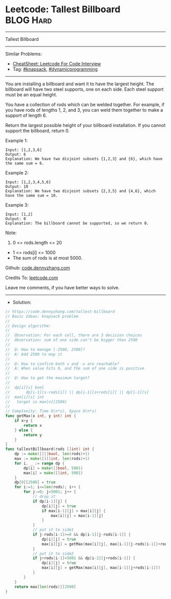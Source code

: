 * Leetcode: Tallest Billboard                                   :BLOG:Hard:
#+STARTUP: showeverything
#+OPTIONS: toc:nil \n:t ^:nil creator:nil d:nil
:PROPERTIES:
:type:     knapsack, dynamicprogramming
:END:
---------------------------------------------------------------------
Tallest Billboard
---------------------------------------------------------------------
#+BEGIN_HTML
<a href="https://github.com/dennyzhang/code.dennyzhang.com/tree/master/problems/tallest-billboard"><img align="right" width="200" height="183" src="https://www.dennyzhang.com/wp-content/uploads/denny/watermark/github.png" /></a>
#+END_HTML
Similar Problems:
- [[https://cheatsheet.dennyzhang.com/cheatsheet-leetcode-A4][CheatSheet: Leetcode For Code Interview]]
- Tag: [[https://code.dennyzhang.com/review-knapsack][#knapsack]], [[https://code.dennyzhang.com/review-dynamicprogramming][#dynamicprogramming]]
---------------------------------------------------------------------
You are installing a billboard and want it to have the largest height.  The billboard will have two steel supports, one on each side.  Each steel support must be an equal height.

You have a collection of rods which can be welded together.  For example, if you have rods of lengths 1, 2, and 3, you can weld them together to make a support of length 6.

Return the largest possible height of your billboard installation.  If you cannot support the billboard, return 0.

Example 1:
#+BEGIN_EXAMPLE
Input: [1,2,3,6]
Output: 6
Explanation: We have two disjoint subsets {1,2,3} and {6}, which have the same sum = 6.
#+END_EXAMPLE

Example 2:
#+BEGIN_EXAMPLE
Input: [1,2,3,4,5,6]
Output: 10
Explanation: We have two disjoint subsets {2,3,5} and {4,6}, which have the same sum = 10.
#+END_EXAMPLE

Example 3:
#+BEGIN_EXAMPLE
Input: [1,2]
Output: 0
Explanation: The billboard cannot be supported, so we return 0.
#+END_EXAMPLE
 
Note:

1. 0 <= rods.length <= 20
- 1 <= rods[i] <= 1000
- The sum of rods is at most 5000.

Github: [[https://github.com/dennyzhang/code.dennyzhang.com/tree/master/problems/tallest-billboard][code.dennyzhang.com]]

Credits To: [[https://leetcode.com/problems/tallest-billboard/description/][leetcode.com]]

Leave me comments, if you have better ways to solve.
---------------------------------------------------------------------
- Solution:

#+BEGIN_SRC go
// https://code.dennyzhang.com/tallest-billboard
// Basic Ideas: knapsack problem
//
// Design algorithm:
//
//  Observation: For each cell, there are 3 decision choices
//  Observation: sum of one side can't be bigger than 2500
//
//  Q: How to manage [-2500, 2500]?
//  A: Add 2500 to map it
//
//  Q: How to confirm both v and -v are reachable?
//  A: When value hits 0, and the sum of one side is positive
//
//  Q: How to get the maximum target?
//
//  dp[i][s] bool
//       dp[i-1][s-rods[i]] || dp[i-1][s+rods[i]] || dp[i-1][s]
//  max[i][s] int
//   target is max[n][2500]
//     
// Complexity: Time O(n*s), Space O(n*s)
func getMax(x int, y int) int {
    if x>y {
        return x
    } else {
        return y
    }
}
func tallestBillboard(rods []int) int {
    dp := make([][]bool, len(rods)+1)
    max := make([][]int, len(rods)+1)
    for i, _ := range dp {
        dp[i] = make([]bool, 5001)
        max[i] = make([]int, 5001)
    }
    dp[0][2500] = true
    for i:=1; i<=len(rods); i++ {
        for j:=0; j<5001; j++ {
            // drop it
            if dp[i-1][j] {
                dp[i][j] = true
                if max[i-1][j] > max[i][j] {
                    max[i][j] = max[i-1][j]
                }
            }
            // put it to side1
            if j-rods[i-1]>=0 && dp[i-1][j-rods[i-1]] {
                dp[i][j] = true
                max[i][j] = getMax(max[i][j], max[i-1][j-rods[i-1]]+rods[i-1])
            }
            // put it to side2
            if j+rods[i-1]<5001 && dp[i-1][j+rods[i-1]] {
                dp[i][j] = true
                max[i][j] = getMax(max[i][j], max[i-1][j+rods[i-1]])
            }
        }
    }
    return max[len(rods)][2500]
}
#+END_SRC

#+BEGIN_HTML
<div style="overflow: hidden;">
<div style="float: left; padding: 5px"> <a href="https://www.linkedin.com/in/dennyzhang001"><img src="https://www.dennyzhang.com/wp-content/uploads/sns/linkedin.png" alt="linkedin" /></a></div>
<div style="float: left; padding: 5px"><a href="https://github.com/dennyzhang"><img src="https://www.dennyzhang.com/wp-content/uploads/sns/github.png" alt="github" /></a></div>
<div style="float: left; padding: 5px"><a href="https://www.dennyzhang.com/slack" target="_blank" rel="nofollow"><img src="https://www.dennyzhang.com/wp-content/uploads/sns/slack.png" alt="slack"/></a></div>
</div>
#+END_HTML
